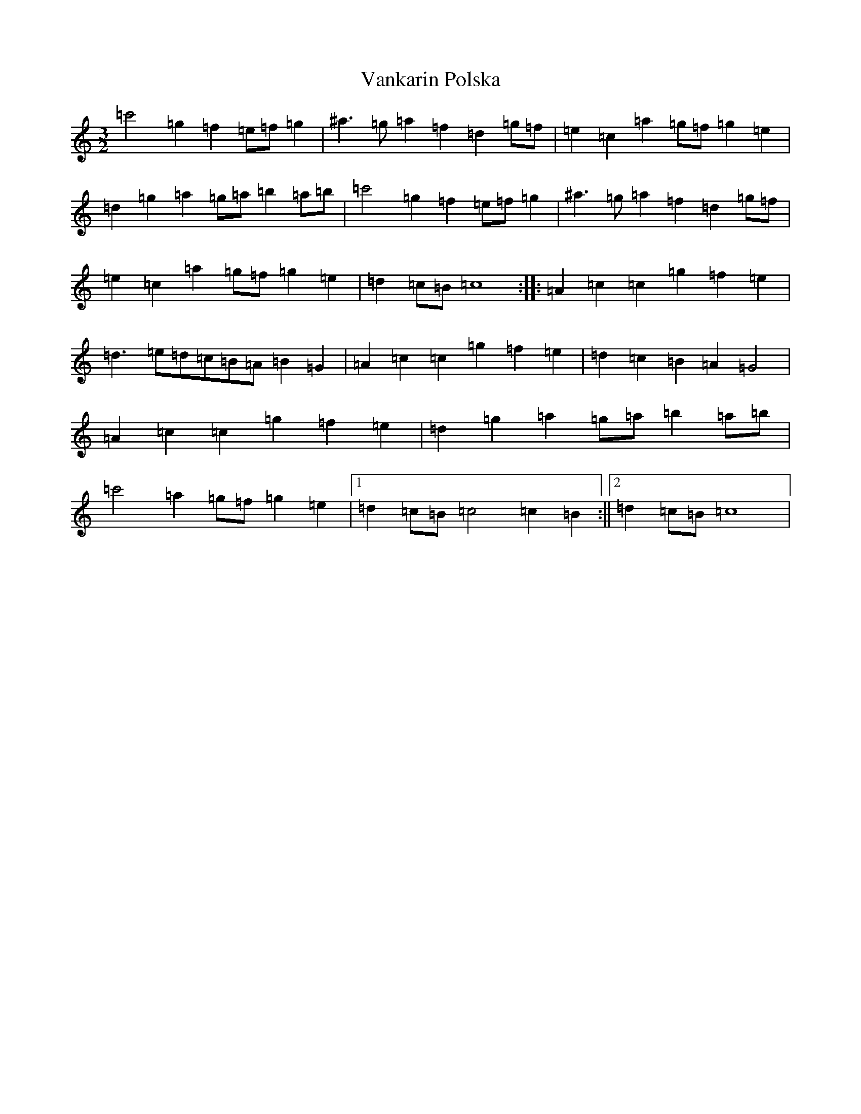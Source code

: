 X: 21934
T: Vankarin Polska
S: https://thesession.org/tunes/7962#setting7962
Z: A Major
R: three-two
M: 3/2
L: 1/8
K: C Major
=c'4=g2=f2=e=f=g2|^a3=g=a2=f2=d2=g=f|=e2=c2=a2=g=f=g2=e2|=d2=g2=a2=g=a=b2=a=b|=c'4=g2=f2=e=f=g2|^a3=g=a2=f2=d2=g=f|=e2=c2=a2=g=f=g2=e2|=d2=c=B=c8:||:=A2=c2=c2=g2=f2=e2|=d3=e=d=c=B=A=B2=G2|=A2=c2=c2=g2=f2=e2|=d2=c2=B2=A2=G4|=A2=c2=c2=g2=f2=e2|=d2=g2=a2=g=a=b2=a=b|=c'4=a2=g=f=g2=e2|1=d2=c=B=c4=c2=B2:||2=d2=c=B=c8|